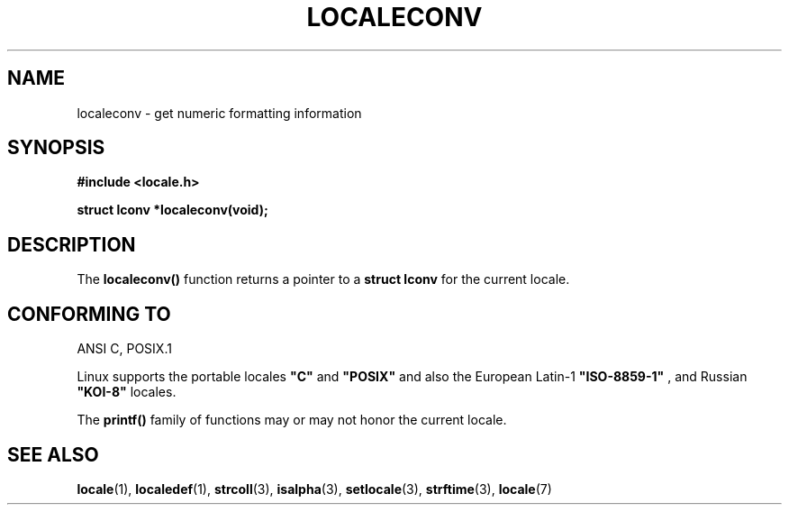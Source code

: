 .\" (c) 1993 by Thomas Koenig (ig25@rz.uni-karlsruhe.de)
.\"
.\" Permission is granted to make and distribute verbatim copies of this
.\" manual provided the copyright notice and this permission notice are
.\" preserved on all copies.
.\"
.\" Permission is granted to copy and distribute modified versions of this
.\" manual under the conditions for verbatim copying, provided that the
.\" entire resulting derived work is distributed under the terms of a
.\" permission notice identical to this one
.\" 
.\" Since the Linux kernel and libraries are constantly changing, this
.\" manual page may be incorrect or out-of-date.  The author(s) assume no
.\" responsibility for errors or omissions, or for damages resulting from
.\" the use of the information contained herein.  The author(s) may not
.\" have taken the same level of care in the production of this manual,
.\" which is licensed free of charge, as they might when working
.\" professionally.
.\" 
.\" Formatted or processed versions of this manual, if unaccompanied by
.\" the source, must acknowledge the copyright and authors of this work.
.\" License.
.\" Modified Sat Jul 24 19:01:20 1993 by Rik Faith (faith@cs.unc.edu)
.TH LOCALECONV 3  "April 25, 1993" "GNU" "Linux Programmer's Manual"
.SH NAME
localeconv \- get numeric formatting information
.SH SYNOPSIS
.nf
.B #include <locale.h>
.sp
.B struct lconv *localeconv(void);
.fi
.SH DESCRIPTION
The
.B localeconv()
function returns a pointer to a
.B struct lconv
for the current locale.
.SH "CONFORMING TO"
ANSI C, POSIX.1
.PP
Linux supports the portable locales
.BR """C""" " and " """POSIX"""
and also the European Latin-1 
.B """ISO-8859-1"""
, and Russian
.B """KOI-8"""
locales.
.PP
The
.B printf()
family of functions may or may not honor the current locale.
.SH "SEE ALSO"
.BR locale "(1), " localedef "(1), " strcoll "(3), " isalpha (3),
.BR setlocale "(3), " strftime "(3), " locale (7)
